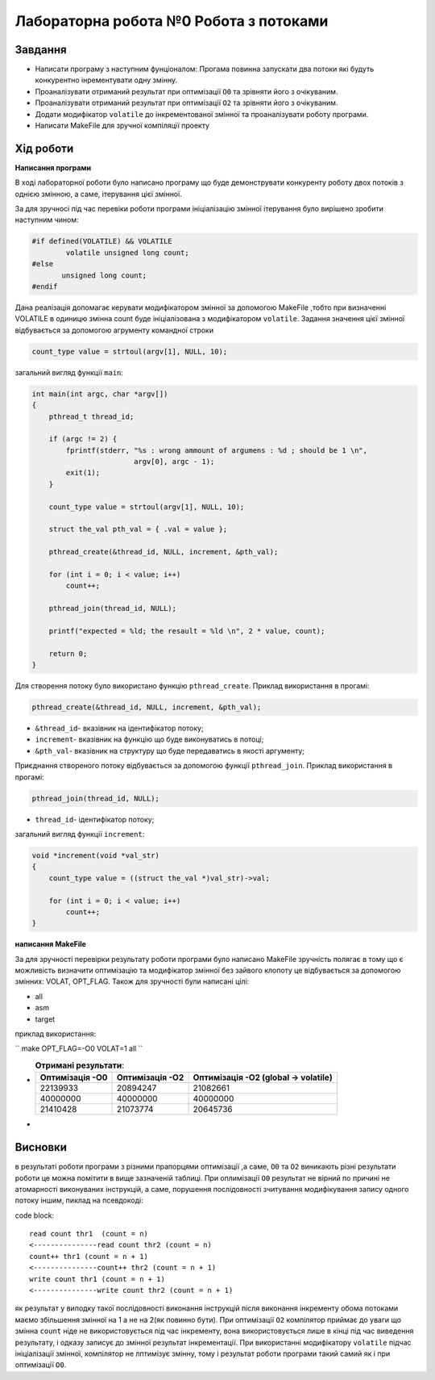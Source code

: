 =================================================
**Лабораторна робота №0 Робота з потоками**
=================================================


Завдання
---------------
* Написати програму з наступним фунціоналом:
  Прогама повинна запускати два потоки які будуть конкурентно інрементувати одну змінну. 
* Проаналізувати отриманий результат при оптимізації ``O0`` та зрівняти його з очікуваним.
* Проаналізувати отриманий результат при оптимізації ``O2`` та зрівняти його з очікуваним.
* Додати модифікатор ``volatile`` до інкрементованої змінної та проаналізувати роботу програми.
* Написати MakeFile для зручної компіляції проекту

Хід роботи
------------------
**Написання програми**

В ході лабораторної роботи було написано програму що буде демонструвати конкуренту роботу двох потоків з однією змінною, а саме, ітерування цієї змінної.

За для зручносі під час перевіки роботи програми ініціалізацію змінної ітерування
було вирішено зробити наступним чином:

.. code-block:: C

 #if defined(VOLATILE) && VOLATILE
	 volatile unsigned long count;
 #else
	unsigned long count;
 #endif

Дана реалізація допомагає керувати модифікатором змінної за допомогою MakeFile ,тобто при визначенні VOLATILE в одиницю
змінна count  буде ініціалізована з модифікатором ``volatile``. Задання значення цієї змінної відбувається за допомогою агрументу 
командної строки  

.. code-block:: C

 count_type value = strtoul(argv[1], NULL, 10);

загальний вигляд функції ``main``:


.. code-block:: C

 int main(int argc, char *argv[])
 {
     pthread_t thread_id;

     if (argc != 2) {
         fprintf(stderr, "%s : wrong ammount of argumens : %d ; should be 1 \n",
			 argv[0], argc - 1);
         exit(1);
     }

     count_type value = strtoul(argv[1], NULL, 10);

     struct the_val pth_val = { .val = value };

     pthread_create(&thread_id, NULL, increment, &pth_val);

     for (int i = 0; i < value; i++)
         count++;

     pthread_join(thread_id, NULL);

     printf("expected = %ld; the resault = %ld \n", 2 * value, count);

     return 0;
 }



Для створення потоку було використано функцію ``pthread_create``. Приклад використання в прогамі:

.. code-block:: C

 pthread_create(&thread_id, NULL, increment, &pth_val);

* ``&thread_id``- вказівник на ідентифікатор потоку;
* ``increment``- вказівник на функцію що буде виконуватись в потоці;
* ``&pth_val``- вказівник на структуру що буде передаватись в якості аргументу;


Приєднання створеного потоку відбувається за допомогою функції ``pthread_join``. Приклад використання в прогамі:

.. code-block:: C

 pthread_join(thread_id, NULL);

* ``thread_id``- ідентифікатор потоку;

загальний вигляд функції ``increment``:

.. code-block:: C

 void *increment(void *val_str)
 {
     count_type value = ((struct the_val *)val_str)->val;

     for (int i = 0; i < value; i++)
         count++;
 }

**написання MakeFile**

За для зручності перевірки результату роботи програми було написано MakeFile 
зручність полягає в тому що є можливість визначити оптимізацію та модифікатор змінної без 
зайвого клопоту це відбувається за допомогою змінних: VOLAT, OPT_FLAG.
Також для зручності були написані цілі:

* all
* asm
* target

приклад використання: 

``
make OPT_FLAG=-O0 VOLAT=1 all
``

*
  .. list-table:: **Отримані результати**:
     :widths: auto
     :header-rows: 1

     * - Оптимізація -О0  
       - Оптимізація -О2 
       - Оптимізація -О2 (global -> volatile)
     * - 22139933
       - 20894247 
       - 21082661 
     * - 40000000
       - 40000000
       - 40000000
     * - 21410428
       - 21073774
       - 20645736
       
* 

Висновки
---------

в результаті роботи програми з різними прапорцями оптимізації ,а саме, ``O0`` та ``O2`` виникають різні результати роботи це можна помітити в вище 
зазначеній таблиці. При оплимізації ``O0`` результат не вірний по причині не атомарності виконуваних інструкцій, а саме, порушення послідовності
зчитування модифікування запису одного потоку іншим, пиклад на псевдокоді:

code block::

 read count thr1  (count = n)
 <---------------read count thr2 (count = n)
 count++ thr1 (count = n + 1)
 <---------------count++ thr2 (count = n + 1)
 write count thr1 (count = n + 1)
 <---------------write count thr2 (count = n + 1)

як результат у виподку такої послідовності виконання інструкцій після виконання інкременту обома потоками маємо збільшення змінної на 1 а 
не на 2(як повинно бути).
При оптимізації ``O2`` компілятор приймає до уваги що змінна ``count`` ніде не використовується 
під час інкременту, вона використовується лише в кінці під час виведення результату, і одказу записує до змінної результат інкрементації.
При використанні модифікатору ``volatile`` підчас ініціалізації змінної, компілятор не лптимізує змінну, тому і результат роботи програми такий самий
як і при оптимізації ``O0``.
                              